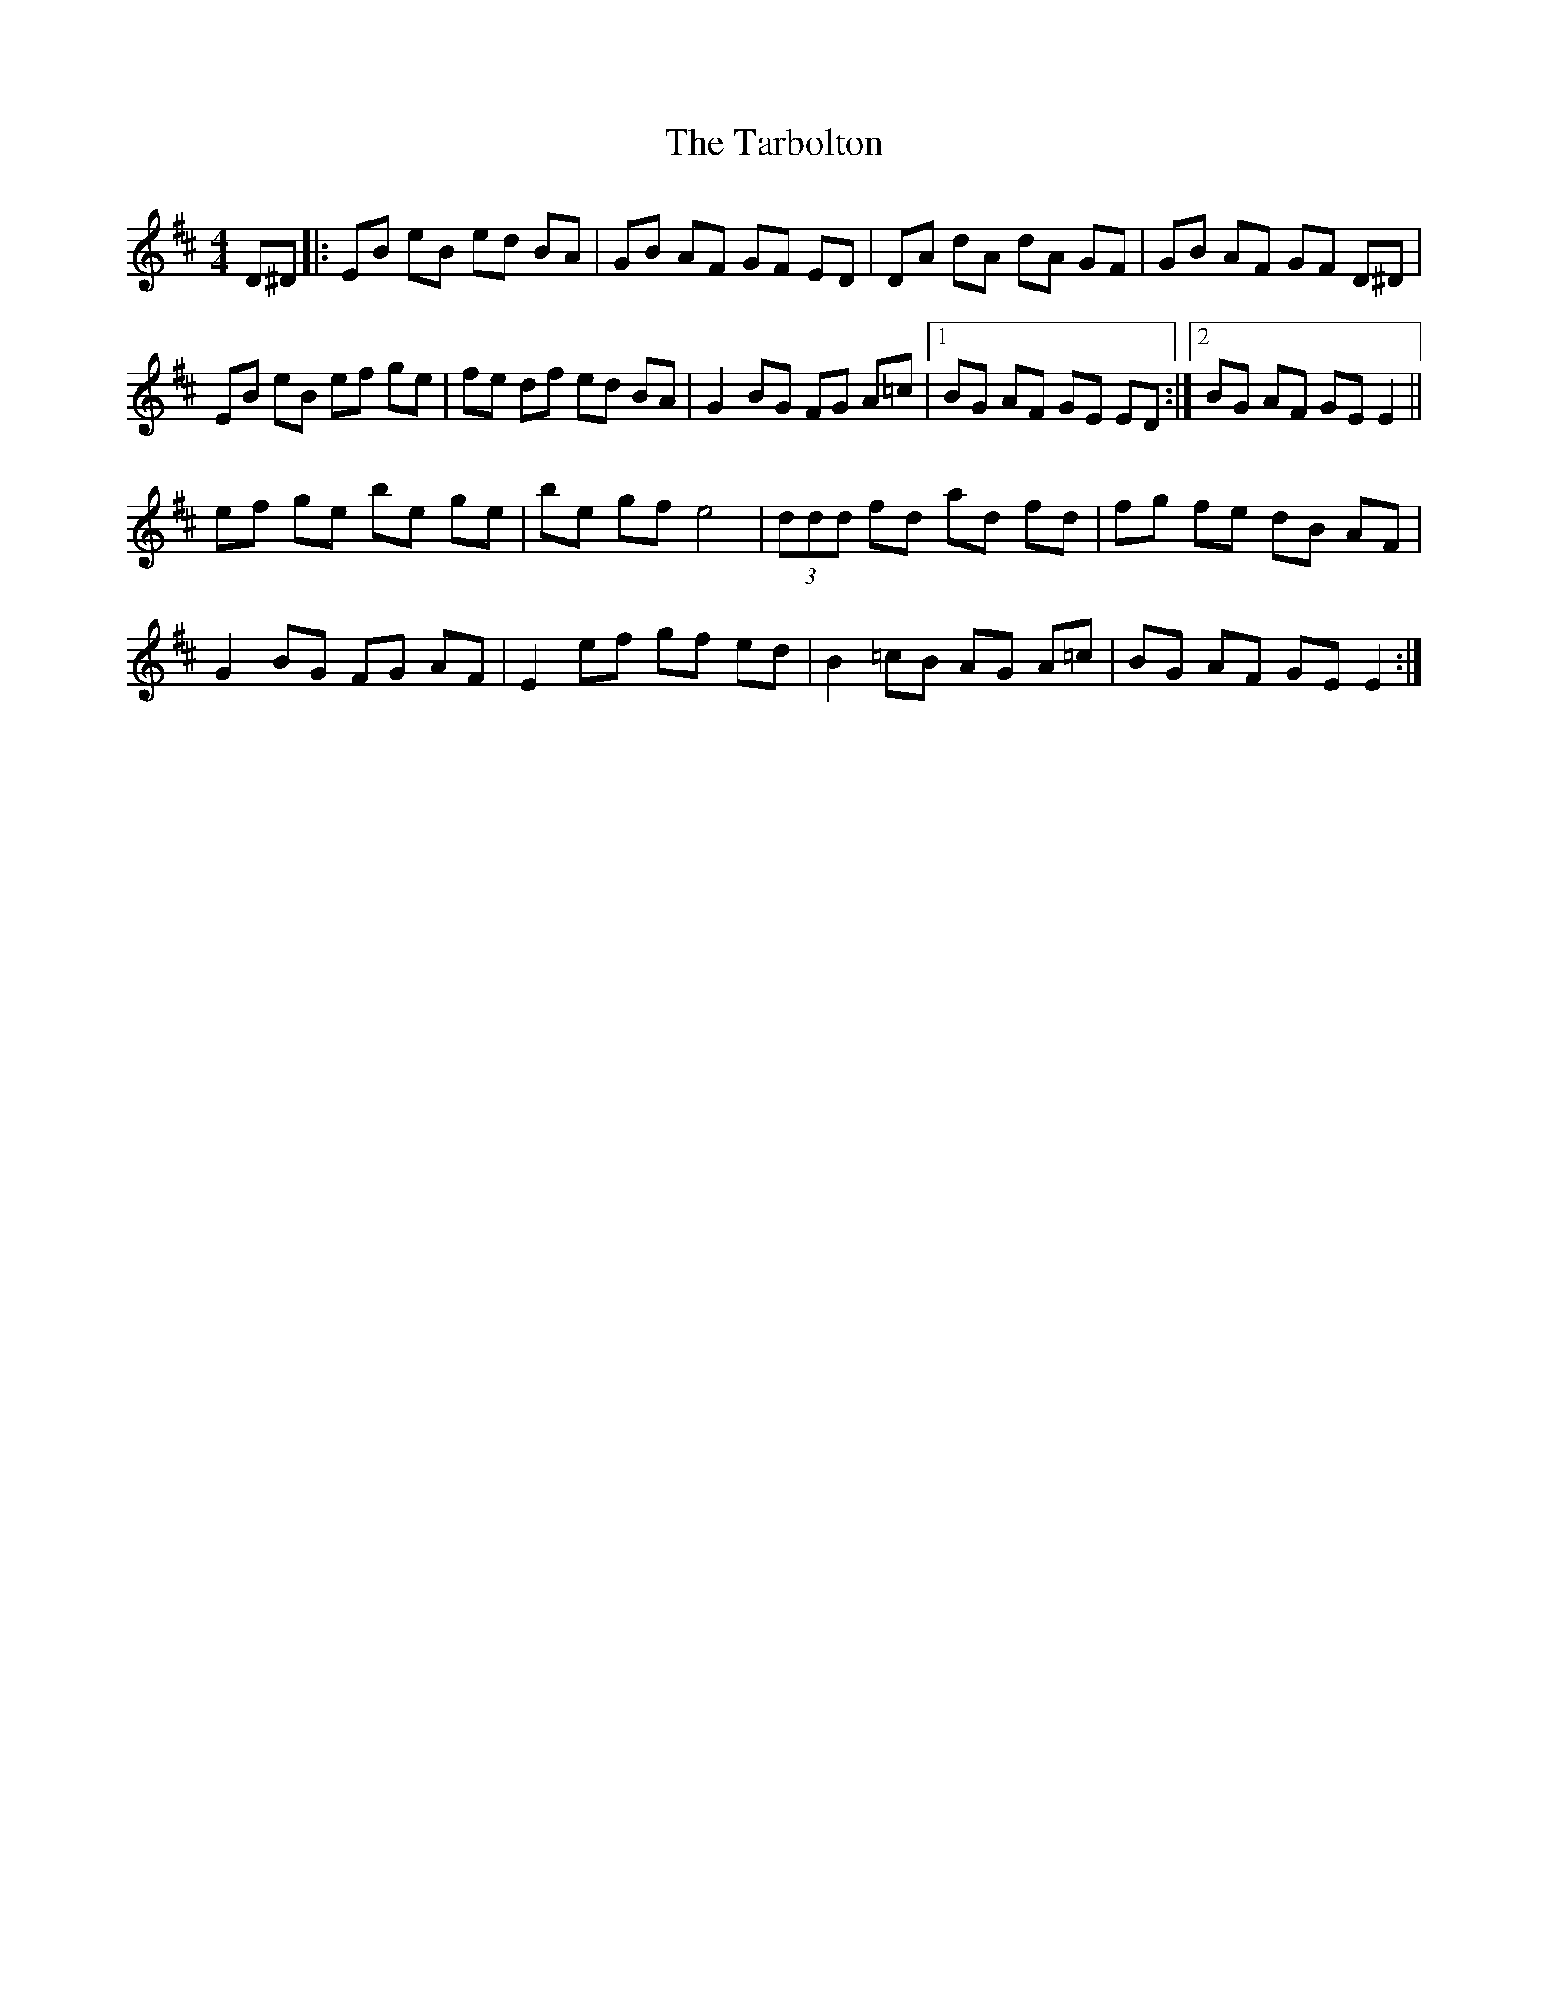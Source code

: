X: 39463
T: Tarbolton, The
R: reel
M: 4/4
K: Edorian
D^D|:EB eB ed BA|GB AF GF ED|DA dA dA GF|GB AF GF D^D|
EB eB ef ge|fe df ed BA|G2 BG FG A=c|1 BG AF GE ED:|2 BG AF GE E2||
ef ge be ge|be gf e4|(3ddd fd ad fd|fg fe dB AF|
G2 BG FG AF|E2 ef gf ed|B2 =cB AG A=c|BG AF GE E2:|

